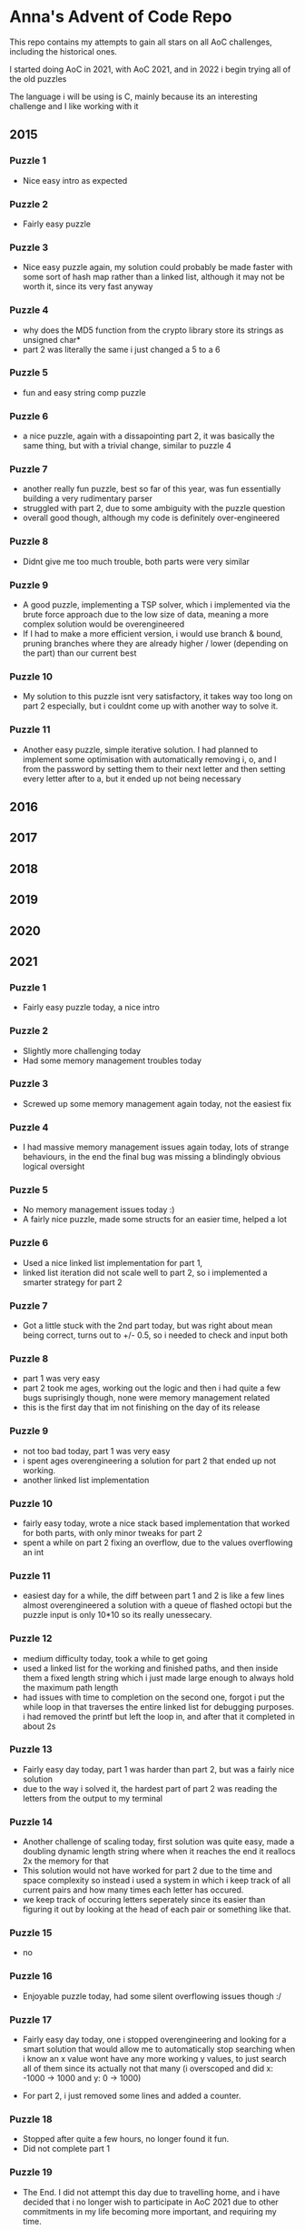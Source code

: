 * Anna's Advent of Code Repo

This repo contains my attempts to gain all stars on all AoC challenges,
including the historical ones.

I started doing AoC in 2021, with AoC 2021, and in 2022 i begin trying all of the old puzzles

The language i will be using is C, mainly because its an interesting challenge and I like working with it

** 2015
*** Puzzle 1

- Nice easy intro as expected

*** Puzzle 2

- Fairly easy puzzle

*** Puzzle 3

- Nice easy puzzle again, my solution could probably be made faster with some sort of hash map rather than a linked list, although it may not be worth it, since its very fast anyway

*** Puzzle 4

- why does the MD5 function from the crypto library store its strings as unsigned char*
- part 2 was literally the same i just changed a 5 to a 6

*** Puzzle 5

- fun and easy string comp puzzle

*** Puzzle 6

- a nice puzzle, again with a dissapointing part 2, it was basically the same thing, but with a trivial change, similar to puzzle 4

*** Puzzle 7

- another really fun puzzle, best so far of this year, was fun essentially building a very rudimentary parser
- struggled with part 2, due to some ambiguity with the puzzle question
- overall good though, although my code is definitely over-engineered

*** Puzzle 8

- Didnt give me too much trouble, both parts were very similar

*** Puzzle 9

- A good puzzle, implementing a TSP solver, which i implemented via the brute force approach due to the low size of data, meaning a more complex solution would be overengineered
- If I had to make a more efficient version, i would use branch & bound, pruning branches where they are already higher / lower (depending on the part) than our current best

*** Puzzle 10

- My solution to this puzzle isnt very satisfactory, it takes way too long on part 2 especially, but i couldnt come up with another way to solve it.

*** Puzzle 11

- Another easy puzzle, simple iterative solution. I had planned to implement some optimisation with automatically removing i, o, and l from the password by setting them to their next letter and then setting every letter after to a, but it ended up not being necessary

** 2016
** 2017
** 2018
** 2019
** 2020
** 2021
*** Puzzle 1

- Fairly easy puzzle today, a nice intro

*** Puzzle 2

- Slightly more challenging today
- Had some memory management troubles today

*** Puzzle 3

- Screwed up some memory management again today, not the easiest fix

*** Puzzle 4

- I had massive memory management issues again today, lots of strange behaviours, in the end the final bug was missing a blindingly obvious logical oversight

*** Puzzle 5

- No memory management issues today :)
- A fairly nice puzzle, made some structs for an easier time, helped a lot

*** Puzzle 6

- Used a nice linked list implementation for part 1,
- linked list iteration did not scale well to part 2, so i implemented a smarter strategy for part 2

*** Puzzle 7

- Got a little stuck with the 2nd part today, but was right about mean being correct, turns out to +/- 0.5, so i needed to check and input both

*** Puzzle 8

- part 1 was very easy
- part 2 took me ages, working out the logic and then i had quite a few bugs suprisingly though, none were memory management related
- this is the first day that im not finishing on the day of its release

*** Puzzle 9

- not too bad today, part 1 was very easy
- i spent ages overengineering a solution for part 2 that ended up not working.
- another linked list implementation

*** Puzzle 10

- fairly easy today, wrote a nice stack based implementation that worked for both parts, with only minor tweaks for part 2
- spent a while on part 2 fixing an overflow, due to the values overflowing an int

*** Puzzle 11

- easiest day for a while, the diff between part 1 and 2 is like a few lines almost overengineered a solution with a queue of flashed octopi but the puzzle input is only 10*10 so its really unessecary.

*** Puzzle 12

- medium difficulty today, took a while to get going
- used a linked list for the working and finished paths, and then inside them a fixed length string which i just made large enough to always hold the maximum path length
- had issues with time to completion on the second one, forgot i put the while loop in that traverses the entire linked list for debugging purposes. i had removed the printf but left the loop in, and after that it completed in about 2s

*** Puzzle 13

- Fairly easy day today, part 1 was harder than part 2, but was a fairly nice solution
- due to the way i solved it, the hardest part of part 2 was reading the letters from the output to my terminal

*** Puzzle 14

- Another challenge of scaling today, first solution was quite easy, made a doubling dynamic length string where when it reaches the end it reallocs 2x the memory for that
- This solution would not have worked for part 2 due to the time and space complexity so instead i used a system in which i keep track of all current pairs and how many times each letter has occured.
- we keep track of occuring letters seperately since its easier than figuring it out by looking at the head of each pair or something like that.

*** Puzzle 15

- no

*** Puzzle 16

- Enjoyable puzzle today, had some silent overflowing issues though :/

*** Puzzle 17

- Fairly easy day today, one i stopped overengineering and looking for a smart solution that would allow me to automatically stop searching when i know an x value wont have any more working y values, to just search all of them since its actually not that many (i overscoped and did x: -1000 -> 1000 and y: 0 -> 1000)

- For part 2, i just removed some lines and added a counter.

*** Puzzle 18

- Stopped after quite a few hours, no longer found it fun.
- Did not complete part 1

*** Puzzle 19

- The End. I did not attempt this day due to travelling home, and i have decided that i no longer wish to participate in AoC 2021 due to other commitments in my life becoming more important, and requiring my time.

*** Closing Thoughts

- Doing it in C was a fun challenge, and i got a lot better at C during this year,
- Was definitely a worthwhile experience, and exposed some flaws in my knowledge (i am looking at you, min heaps from day 15).
